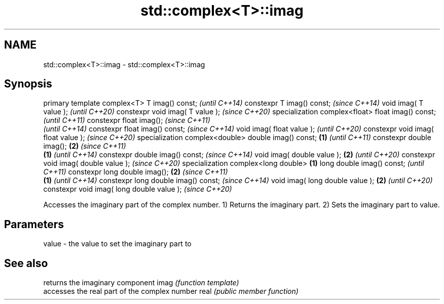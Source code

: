 .TH std::complex<T>::imag 3 "2020.03.24" "http://cppreference.com" "C++ Standard Libary"
.SH NAME
std::complex<T>::imag \- std::complex<T>::imag

.SH Synopsis

primary template complex<T>
T imag() const;                                   \fI(until C++14)\fP
constexpr T imag() const;                         \fI(since C++14)\fP
void imag( T value );                                           \fI(until C++20)\fP
constexpr void imag( T value );                                 \fI(since C++20)\fP
specialization complex<float>
float imag() const;                                                           \fI(until C++11)\fP
constexpr float imag();                                                       \fI(since C++11)\fP
                                                                              \fI(until C++14)\fP
constexpr float imag() const;                                                 \fI(since C++14)\fP
void imag( float value );                                                                    \fI(until C++20)\fP
constexpr void imag( float value );                                                          \fI(since C++20)\fP
specialization complex<double>
double imag() const;                      \fB(1)\fP                                                              \fI(until C++11)\fP
constexpr double imag();                      \fB(2)\fP                                                          \fI(since C++11)\fP
                                                  \fB(1)\fP                                                      \fI(until C++14)\fP
constexpr double imag() const;                                                                             \fI(since C++14)\fP
void imag( double value );                                      \fB(2)\fP                                                       \fI(until C++20)\fP
constexpr void imag( double value );                                                                                      \fI(since C++20)\fP
specialization complex<long double>                                           \fB(1)\fP
long double imag() const;                                                                                                               \fI(until C++11)\fP
constexpr long double imag();                                                                \fB(2)\fP                                        \fI(since C++11)\fP
                                                                                                           \fB(1)\fP                          \fI(until C++14)\fP
constexpr long double imag() const;                                                                                                     \fI(since C++14)\fP
void imag( long double value );                                                                                           \fB(2)\fP                          \fI(until C++20)\fP
constexpr void imag( long double value );                                                                                                              \fI(since C++20)\fP

Accesses the imaginary part of the complex number.
1) Returns the imaginary part.
2) Sets the imaginary part to value.

.SH Parameters


value - the value to set the imaginary part to


.SH See also


     returns the imaginary component
imag \fI(function template)\fP
     accesses the real part of the complex number
real \fI(public member function)\fP




